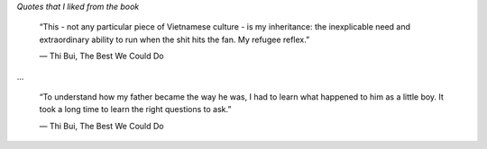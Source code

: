 .. title: Book Review: The Best We Could Do
.. slug: book-review-the-best-we-could-do
.. date: 2018-11-07 07:16:54 UTC-08:00
.. tags:  reviews, books-read-in-2018
.. category: Books
.. link:
.. description:
.. type: text

.. raw:: html

    <a href="https://www.goodreads.com/book/show/29936927-the-best-we-could-do" style="float: left; padding-right: 20px"><img border="0" alt="The Best We Could Do" src="https://images.gr-assets.com/books/1461818306m/29936927.jpg" /></a><a href="https://www.goodreads.com/book/show/29936927-the-best-we-could-do">The Best We Could Do</a> by <a href="https://www.goodreads.com/author/show/7302080.Thi_Bui">Thi Bui</a><br/>
    My rating: <a href="https://www.goodreads.com/review/show/2569462776">5 of 5 stars</a><br /><br />
    This is a personal memoir of the author, Thi Bui, as she tries to recollect her own story of coming to the US as
    a refugee from Vietnam on a boat.<br /><br />Fast forward many years, the author is well educated, accomplished
    in life, settled in society, and has a family of her own. When she has her first child, she tries to associate
    herself with her mother and her times in Vietnam and their family migration to the US. <br /><br />It covers the
    political history of Vietnam well, and how the ordinary people suffered, without any exception, both at the hands
     of external oppressors and from local oppressors alike. There was no way out, except to Run away. And, run they
     did, in search for stabler societies so they and their children at-least can have a chance to live.<br /><br />It is a heart-wrenching story as she understands the story of her own mother, father, and the reason they become the way they are, the hardships and life that they have seen in other parts of the world, the risks they took, and ultimately, the best they could do for their children.<br /><br />It is a family story, and it helps us understand our own parents better.<br />
    <br/><br/>

*Quotes that I liked from the book*

    “This - not any particular piece of Vietnamese culture - is my inheritance: the inexplicable need and
    extraordinary ability to run when the shit hits the fan. My refugee reflex.”

    ― Thi Bui, The Best We Could Do

...

    “To understand how my father became the way he was, I had to learn what happened to him as a little boy. It took a long time to learn the right questions to ask.”

    ― Thi Bui, The Best We Could Do



